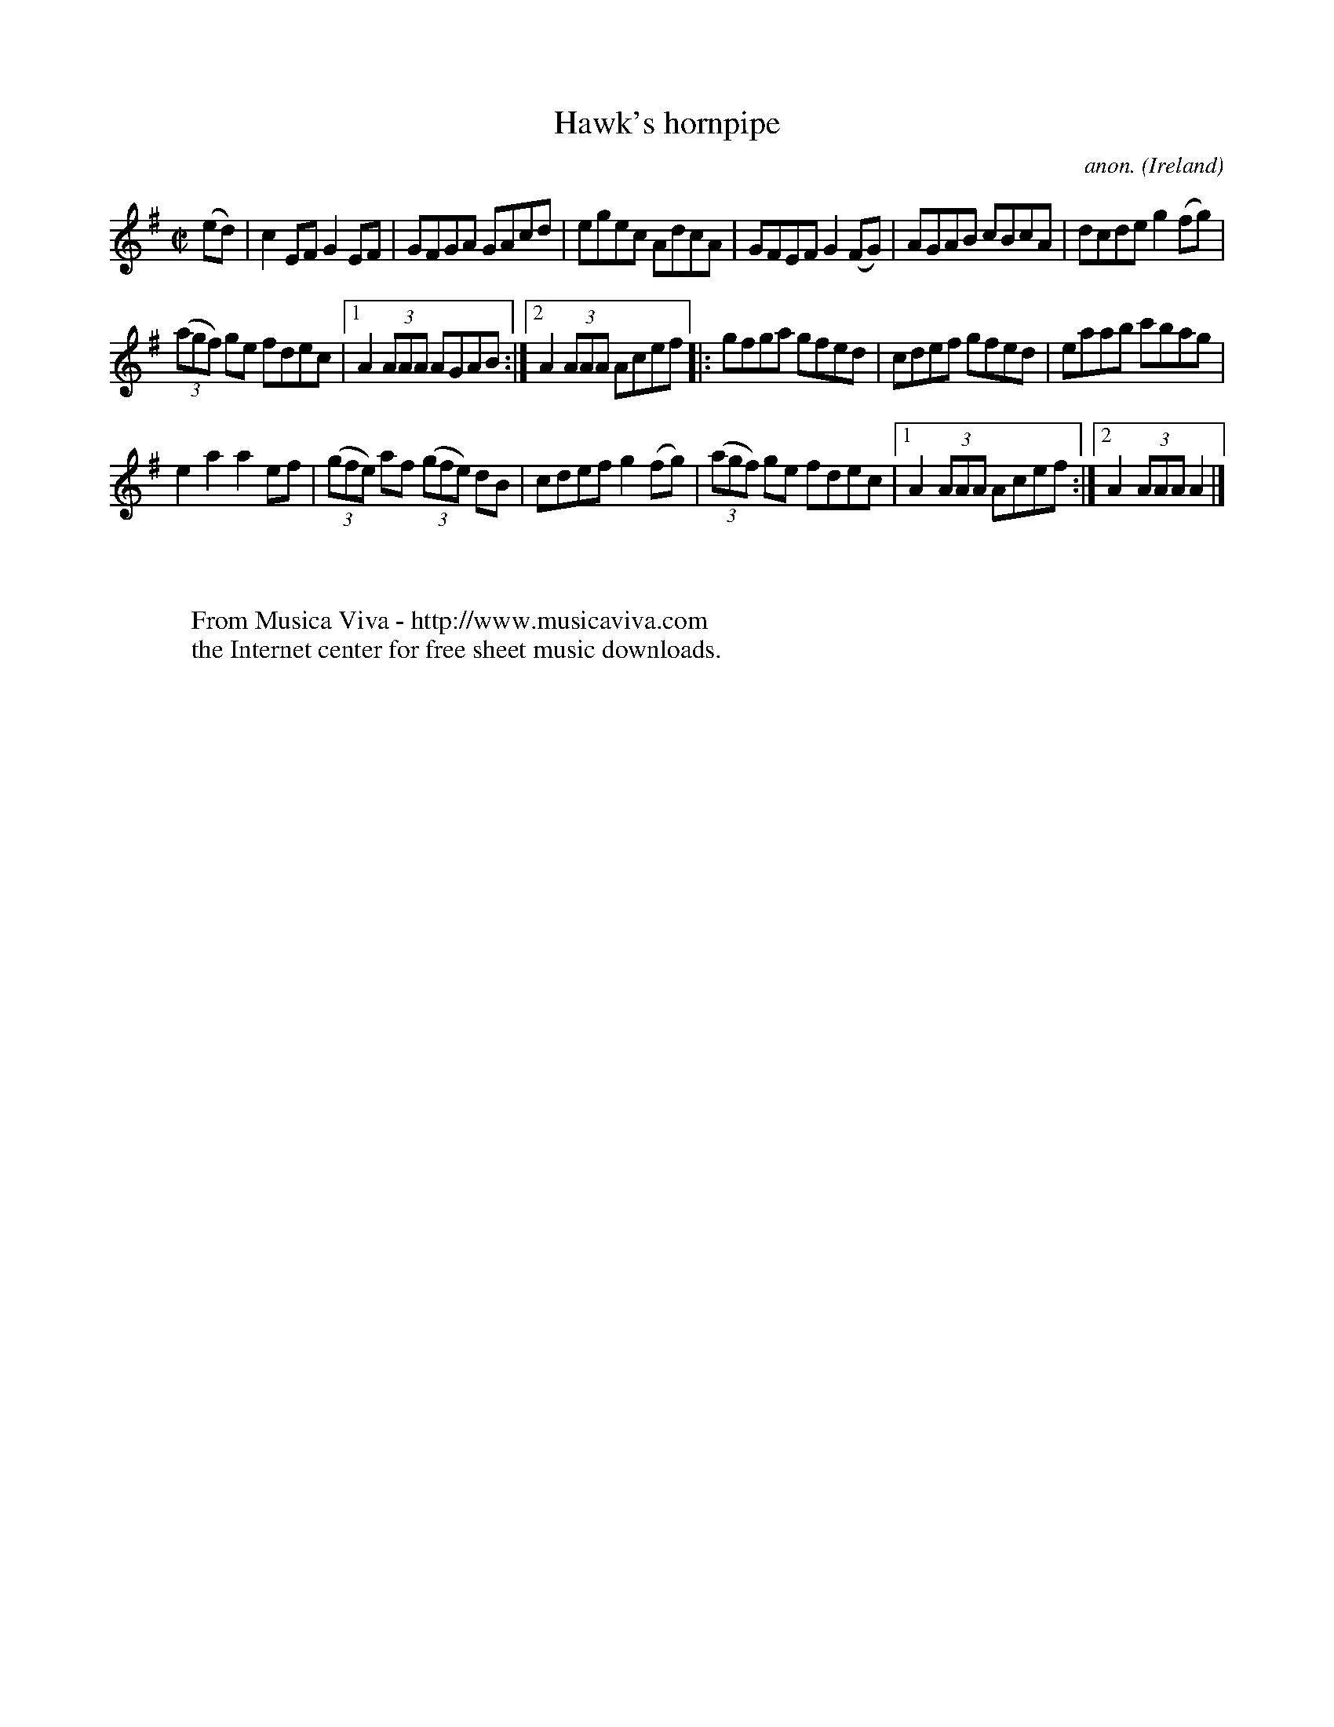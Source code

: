 X:926
T:Hawk's hornpipe
C:anon.
O:Ireland
B:Francis O'Neill: "The Dance Music of Ireland" (1907) no. 926
R:Hornpipe
Z:Transcribed by Frank Nordberg - http://www.musicaviva.com
F:http://www.musicaviva.com/abc/tunes/ireland/oneill-1001/0926/oneill-1001-0926-1.abc
M:C|
L:1/8
K:Ador
(ed)|c2EF G2EF|GFGA GAcd|egec AdcA|GFEF G2(FG)|AGAB cBcA|dcde g2(fg)|
(3(agf) ge fdec|[1A2(3AAA AGAB:|[2A2(3AAA Acef|:gfga gfed|cdef gfed|eaab c'bag|
e2a2a2ef|(3(gfe) af (3(gfe) dB|cdef g2(fg)|(3(agf) ge fdec|[1A2(3AAA Acef:|[2A2(3AAA A2|]
W:
W:
W:  From Musica Viva - http://www.musicaviva.com
W:  the Internet center for free sheet music downloads.
